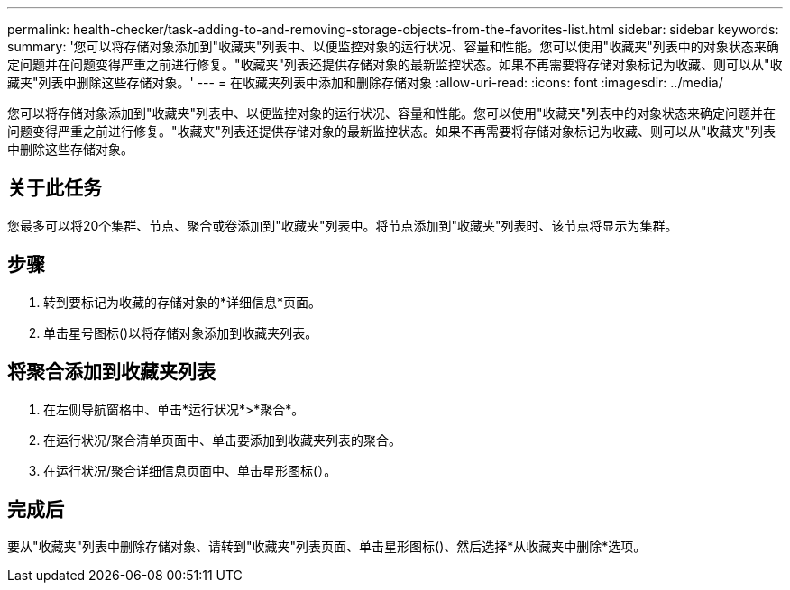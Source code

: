 ---
permalink: health-checker/task-adding-to-and-removing-storage-objects-from-the-favorites-list.html 
sidebar: sidebar 
keywords:  
summary: '您可以将存储对象添加到"收藏夹"列表中、以便监控对象的运行状况、容量和性能。您可以使用"收藏夹"列表中的对象状态来确定问题并在问题变得严重之前进行修复。"收藏夹"列表还提供存储对象的最新监控状态。如果不再需要将存储对象标记为收藏、则可以从"收藏夹"列表中删除这些存储对象。' 
---
= 在收藏夹列表中添加和删除存储对象
:allow-uri-read: 
:icons: font
:imagesdir: ../media/


[role="lead"]
您可以将存储对象添加到"收藏夹"列表中、以便监控对象的运行状况、容量和性能。您可以使用"收藏夹"列表中的对象状态来确定问题并在问题变得严重之前进行修复。"收藏夹"列表还提供存储对象的最新监控状态。如果不再需要将存储对象标记为收藏、则可以从"收藏夹"列表中删除这些存储对象。



== 关于此任务

您最多可以将20个集群、节点、聚合或卷添加到"收藏夹"列表中。将节点添加到"收藏夹"列表时、该节点将显示为集群。



== 步骤

. 转到要标记为收藏的存储对象的*详细信息*页面。
. 单击星号图标(image:../media/favorite-icon.gif[""])以将存储对象添加到收藏夹列表。




== 将聚合添加到收藏夹列表

. 在左侧导航窗格中、单击*运行状况*>*聚合*。
. 在运行状况/聚合清单页面中、单击要添加到收藏夹列表的聚合。
. 在运行状况/聚合详细信息页面中、单击星形图标(image:../media/favorite-icon.gif[""]）。




== 完成后

要从"收藏夹"列表中删除存储对象、请转到"收藏夹"列表页面、单击星形图标(image:../media/favorite-icon.gif[""])、然后选择*从收藏夹中删除*选项。
